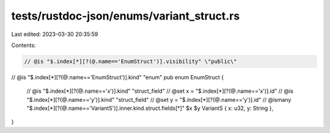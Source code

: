 tests/rustdoc-json/enums/variant_struct.rs
==========================================

Last edited: 2023-03-30 20:35:59

Contents:

.. code-block:: rs

    // @is "$.index[*][?(@.name=='EnumStruct')].visibility" \"public\"
// @is "$.index[*][?(@.name=='EnumStruct')].kind" \"enum\"
pub enum EnumStruct {
    // @is "$.index[*][?(@.name=='x')].kind" \"struct_field\"
    // @set x = "$.index[*][?(@.name=='x')].id"
    // @is "$.index[*][?(@.name=='y')].kind" \"struct_field\"
    // @set y = "$.index[*][?(@.name=='y')].id"
    // @ismany "$.index[*][?(@.name=='VariantS')].inner.kind.struct.fields[*]" $x $y
    VariantS { x: u32, y: String },
}


